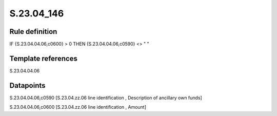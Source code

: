 ===========
S.23.04_146
===========

Rule definition
---------------

IF {S.23.04.04.06,c0600} > 0 THEN {S.23.04.04.06,c0590} <> " "


Template references
-------------------

S.23.04.04.06

Datapoints
----------

S.23.04.04.06,c0590 [S.23.04.zz.06 line identification , Description of ancillary own funds]

S.23.04.04.06,c0600 [S.23.04.zz.06 line identification , Amount]



